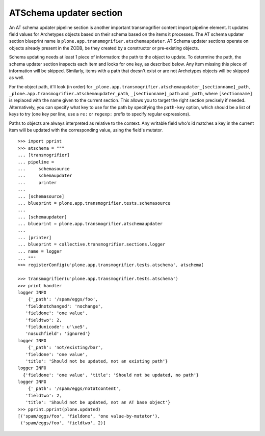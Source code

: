 ATSchema updater section
------------------------

An AT schema updater pipeline section is another important transmogrifier
content import pipeline element. It updates field values for Archetypes
objects based on their schema based on the items it processes. The AT schema
updater section blueprint name is
``plone.app.transmogrifier.atschemaupdater``. AT Schema updater sections
operate on objects already present in the ZODB, be they created by a
constructor or pre-existing objects.

Schema updating needs at least 1 piece of information: the path to the object
to update. To determine the path, the schema updater section inspects each
item and looks for one key, as described below. Any item missing this piece of
information will be skipped. Similarly, items with a path that doesn't exist
or are not Archetypes objects will be skipped as well.

For the object path, it'll look (in order) for
``_plone.app.transmogrifier.atschemaupdater_[sectionname]_path``,
``_plone.app.transmogrifier.atschemaupdater_path``, ``_[sectionname]_path``
and ``_path``, where ``[sectionname]`` is replaced with the name given to the
current section. This allows you to target the right section precisely if
needed. Alternatively, you can specify what key to use for the path by
specifying the ``path-key`` option, which should be a list of keys to try (one
key per line, use a ``re:`` or ``regexp:`` prefix to specify regular
expressions).

Paths to objects are always interpreted as relative to the context. Any
writable field who's id matches a key in the current item will be updated with
the corresponding value, using the field's mutator.

::

    >>> import pprint
    >>> atschema = """
    ... [transmogrifier]
    ... pipeline =
    ...     schemasource
    ...     schemaupdater
    ...     printer
    ...     
    ... [schemasource]
    ... blueprint = plone.app.transmogrifier.tests.schemasource
    ... 
    ... [schemaupdater]
    ... blueprint = plone.app.transmogrifier.atschemaupdater
    ... 
    ... [printer]
    ... blueprint = collective.transmogrifier.sections.logger
    ... name = logger
    ... """
    >>> registerConfig(u'plone.app.transmogrifier.tests.atschema', atschema)

    >>> transmogrifier(u'plone.app.transmogrifier.tests.atschema')
    >>> print handler
    logger INFO
        {'_path': '/spam/eggs/foo',
       'fieldnotchanged': 'nochange',
       'fieldone': 'one value',
       'fieldtwo': 2,
       'fieldunicode': u'\xe5',
       'nosuchfield': 'ignored'}
    logger INFO
        {'_path': 'not/existing/bar',
       'fieldone': 'one value',
       'title': 'Should not be updated, not an existing path'}
    logger INFO
      {'fieldone': 'one value', 'title': 'Should not be updated, no path'}
    logger INFO
        {'_path': '/spam/eggs/notatcontent',
       'fieldtwo': 2,
       'title': 'Should not be updated, not an AT base object'}
    >>> pprint.pprint(plone.updated)
    [('spam/eggs/foo', 'fieldone', 'one value-by-mutator'),
     ('spam/eggs/foo', 'fieldtwo', 2)]
